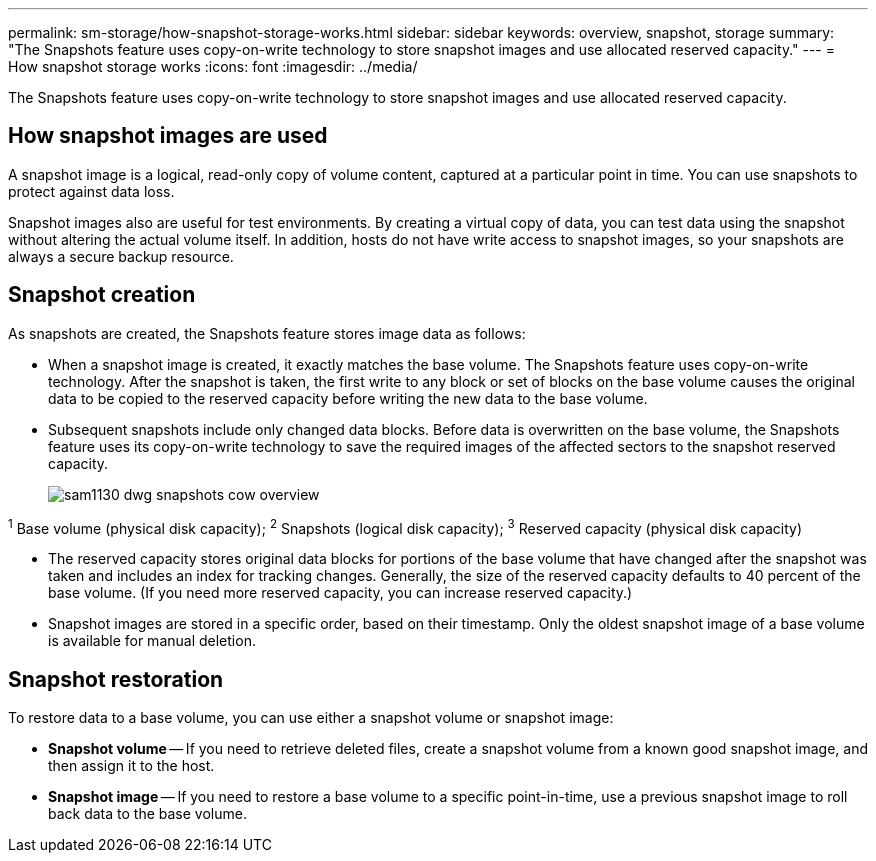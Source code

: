 ---
permalink: sm-storage/how-snapshot-storage-works.html
sidebar: sidebar
keywords: overview, snapshot, storage
summary: "The Snapshots feature uses copy-on-write technology to store snapshot images and use allocated reserved capacity."
---
= How snapshot storage works
:icons: font
:imagesdir: ../media/

[.lead]
The Snapshots feature uses copy-on-write technology to store snapshot images and use allocated reserved capacity.

== How snapshot images are used
A snapshot image is a logical, read-only copy of volume content, captured at a particular point in time. You can use snapshots to protect against data loss.

Snapshot images also are useful for test environments. By creating a virtual copy of data, you can test data using the snapshot without altering the actual volume itself. In addition, hosts do not have write access to snapshot images, so your snapshots are always a secure backup resource.

== Snapshot creation

As snapshots are created, the Snapshots feature stores image data as follows:

* When a snapshot image is created, it exactly matches the base volume. The Snapshots feature uses copy-on-write technology. After the snapshot is taken, the first write to any block or set of blocks on the base volume causes the original data to be copied to the reserved capacity before writing the new data to the base volume.
* Subsequent snapshots include only changed data blocks. Before data is overwritten on the base volume, the Snapshots feature uses its copy-on-write technology to save the required images of the affected sectors to the snapshot reserved capacity.
+
image::../media/sam1130-dwg-snapshots-cow-overview.gif[]

^1^ Base volume (physical disk capacity);  ^2^ Snapshots (logical disk capacity);  ^3^ Reserved capacity (physical disk capacity)

* The reserved capacity stores original data blocks for portions of the base volume that have changed after the snapshot was taken and includes an index for tracking changes. Generally, the size of the reserved capacity defaults to 40 percent of the base volume. (If you need more reserved capacity, you can increase reserved capacity.)
* Snapshot images are stored in a specific order, based on their timestamp. Only the oldest snapshot image of a base volume is available for manual deletion.

== Snapshot restoration

To restore data to a base volume, you can use either a snapshot volume or snapshot image:

* *Snapshot volume* -- If you need to retrieve deleted files, create a snapshot volume from a known good snapshot image, and then assign it to the host.
* *Snapshot image* -- If you need to restore a base volume to a specific point-in-time, use a previous snapshot image to roll back data to the base volume.
